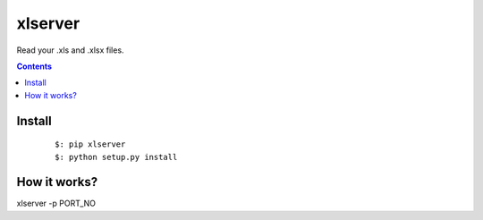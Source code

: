 ========
xlserver
========
Read your .xls and .xlsx files.

.. contents::

Install
=======

    ::

        $: pip xlserver
        $: python setup.py install


How it works?
=============
xlserver -p PORT_NO

